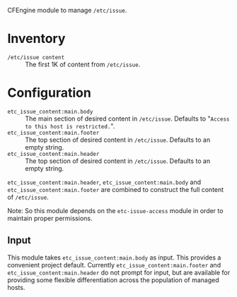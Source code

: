 CFEngine module to manage =/etc/issue=.

* Inventory

- =/etc/issue content= :: The first 1K of content from =/etc/issue=.

* Configuration

- =etc_issue_content:main.body= :: The main section of desired content in =/etc/issue=. Defaults to "=Access to this host is restricted.=".
- =etc_issue_content:main.footer= :: The top section of desired content in =/etc/issue=. Defaults to an empty string.
- =etc_issue_content:main.header= :: The top section of desired content in =/etc/issue=. Defaults to an empty string.

=etc_issue_content:main.header=,  =etc_issue_content:main.body= and =etc_issue_content:main.footer= are combined to construct the full content of =/etc/issue=.


Note: So this module depends on the =etc-issue-access= module in order to maintain proper permissions.

** Input

This module takes =etc_issue_content:main.body= as input. This provides a convenient project default. Currently =etc_issue_content:main.footer= and =etc_issue_content:main.header= do not prompt for input, but are available for providing some flexible differentiation across the population of managed hosts.
